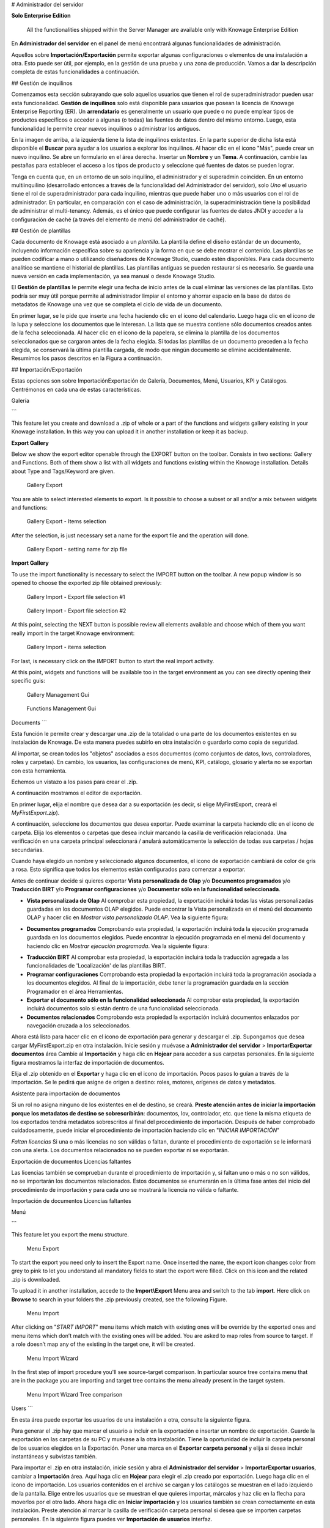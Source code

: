 # Administrador del servidor

.. importante::
**Solo Enterprise Edition**

         All the functionalities shipped within the Server Manager are available only with Knowage Enterprise Edition

En **Administrador del servidor** en el panel de menú encontrará algunas funcionalidades de administración.

.. figura:: medios/image60\_bis.png

    Server Manager Panel

Aquellos sobre **Importación/Exportación** permite exportar algunas configuraciones o elementos de una instalación a otra. Esto puede ser útil, por ejemplo, en la gestión de una prueba y una zona de producción. Vamos a dar la descripción completa de estas funcionalidades a continuación.

## Gestión de inquilinos

Comenzamos esta sección subrayando que solo aquellos usuarios que tienen el rol de superadministrador pueden usar esta funcionalidad. **Gestión de inquilinos** solo está disponible para usuarios que posean la licencia de Knowage Enterprise Reporting (ER). Un **arrendatario** es generalmente un usuario que puede o no puede emplear tipos de productos específicos o acceder a algunas (o todas) las fuentes de datos dentro del mismo entorno. Luego, esta funcionalidad le permite crear nuevos inquilinos o administrar los antiguos.

.. figura:: media/image61.png

    Tenants Management window.

En la imagen de arriba, a la izquierda tiene la lista de inquilinos existentes. En la parte superior de dicha lista está disponible el **Buscar** para ayudar a los usuarios a explorar los inquilinos. Al hacer clic en el icono "Más", puede crear un nuevo inquilino. Se abre un formulario en el área derecha. Insertar un **Nombre** y un **Tema**. A continuación, cambie las pestañas para establecer el acceso a los tipos de producto y seleccione qué fuentes de datos se pueden lograr.

.. figura:: media/image6465.PNG

    Product types tab (Left) Datasources tab (Right).

Tenga en cuenta que, en un entorno de un solo inquilino, el administrador y el superadmin coinciden. En un entorno multiinquilino (desarrollado entonces a través de la funcionalidad del Administrador del servidor), solo *Uno* el usuario tiene el rol de superadministrador para cada inquilino, mientras que puede haber uno o más usuarios con el rol de administrador. En particular, en comparación con el caso de administración, la superadministración tiene la posibilidad de administrar el multi-tenancy. Además, es el único que puede configurar las fuentes de datos JNDI y acceder a la configuración de caché (a través del elemento de menú del administrador de caché).

## Gestión de plantillas

Cada documento de Knowage está asociado a un *plantilla*. La plantilla define el diseño estándar de un documento, incluyendo información específica sobre su apariencia y la forma en que se debe mostrar el contenido. Las plantillas se pueden codificar a mano o utilizando diseñadores de Knowage Studio, cuando estén disponibles. Para cada documento analítico se mantiene el historial de plantillas. Las plantillas antiguas se pueden restaurar si es necesario. Se guarda una nueva versión en cada implementación, ya sea manual o desde Knowage Studio.

El **Gestión de plantillas** le permite elegir una fecha de inicio antes de la cual eliminar las versiones de las plantillas. Esto podría ser muy útil porque permite al administrador limpiar el entorno y ahorrar espacio en la base de datos de metadatos de Knowage una vez que se completa el ciclo de vida de un documento.

En primer lugar, se le pide que inserte una fecha haciendo clic en el icono del calendario. Luego haga clic en el icono de la lupa y seleccione los documentos que le interesan. La lista que se muestra contiene sólo documentos creados antes de la fecha seleccionada. Al hacer clic en el icono de la papelera, se elimina la plantilla de los documentos seleccionados que se cargaron antes de la fecha elegida. Si todas las plantillas de un documento preceden a la fecha elegida, se conservará la última plantilla cargada, de modo que ningún documento se elimine accidentalmente. Resumimos los pasos descritos en la Figura a continuación.

.. figura:: media/image66.png

    Deleting templates

## Importación/Exportación

Estas opciones son sobre Importación\Exportación de Galería, Documentos, Menú, Usuarios, KPI y Catálogos. Centrémonos en cada una de estas características.

Galería

```

This feature let you create and download a .zip of whole or a part of the functions and widgets gallery existing in your Knowage installation. In this way you can upload it in another installation or keep it as backup.


**Export Gallery**

Below we show the export editor openable through the EXPORT button on the toolbar. Consists in two sections: Gallery and Functions. Both of them show a list with all widgets and functions existing within the Knowage installation. Details about Type and Tags/Keyword are given.

.. figure:: media/impexp_gallery1.png
    
    Gallery Export

You are able to select interested elements to export. Is it possible to choose a subset or all and/or a mix between widgets and functions:

.. figure:: media/impexp_gallery2.png
    
    Gallery Export - Items selection

After the selection, is just necessary set a name for the export file and the operation will done.

.. figure:: media/impexp_gallery3.png
    
    Gallery Export - setting name for zip file

**Import Gallery**

To use the import functionality is necessary to select the IMPORT button on the toolbar. A new popup window is so opened to choose the exported zip file obtained previously:

.. figure:: media/impexp_gallery4.png

    Gallery Import - Export file selection #1


.. figure:: media/impexp_gallery5.png

    Gallery Import - Export file selection #2

At this point, selecting the NEXT button is possible review all elements available and choose which of them you want really import in the target Knowage environment:

.. figure:: media/impexp_gallery6.png

    Gallery Import - items selection

  
For last, is necessary click on the IMPORT button to start the real import activity.

At this point, widgets and functions will be available too in the target environment as you can see directly opening their specific guis:

.. figure:: media/impexp_gallery7.png

    Gallery Management Gui
.. figure:: media/impexp_gallery8.png

    Functions Management Gui


Documents
```

Esta función le permite crear y descargar una .zip de la totalidad o una parte de los documentos existentes en su instalación de Knowage. De esta manera puedes subirlo en otra instalación o guardarlo como copia de seguridad.

Al importar, se crean todos los "objetos" asociados a esos documentos (como conjuntos de datos, lovs, controladores, roles y carpetas). En cambio, los usuarios, las configuraciones de menú, KPI, catálogo, glosario y alerta no se exportan con esta herramienta.

Echemos un vistazo a los pasos para crear el .zip.

A continuación mostramos el editor de exportación.

.. figura:: media/image67.png

    Document Export

En primer lugar, elija el nombre que desea dar a su exportación (es decir, si elige MyFirstExport, creará el `MyFirstExport.zip`).

A continuación, seleccione los documentos que desea exportar. Puede examinar la carpeta haciendo clic en el icono de carpeta. Elija los elementos o carpetas que desea incluir marcando la casilla de verificación relacionada. Una verificación en una carpeta principal seleccionará / anulará automáticamente la selección de todas sus carpetas / hojas secundarias.

Cuando haya elegido un nombre y seleccionado algunos documentos, el icono de exportación cambiará de color de gris a rosa. Esto significa que todos los elementos están configurados para comenzar a exportar.

Antes de continuar decide si quieres exportar **Vista personalizada de Olap** y/o **Documentos programados** y/o **Traducción BIRT** y/o **Programar configuraciones** y/o **Documentar sólo en la funcionalidad seleccionada**.

*   **Vista personalizada de Olap**
    Al comprobar esta propiedad, la exportación incluirá todas las vistas personalizadas guardadas en los documentos OLAP elegidos. Puede encontrar la Vista personalizada en el menú del documento OLAP y hacer clic en *Mostrar vista personalizada OLAP*. Vea la siguiente figura:

.. figura:: media/OCW.PNG

    Olap customized view

*   **Documentos programados**
    Comprobando esta propiedad, la exportación incluirá toda la ejecución programada guardada en los documentos elegidos. Puede encontrar la ejecución programada en el menú del documento y haciendo clic en *Mostrar ejecución programada*. Vea la siguiente figura:

.. figura:: media/SDOC.png

    Scheduled documents

*   **Traducción BIRT**
    Al comprobar esta propiedad, la exportación incluirá toda la traducción agregada a las funcionalidades de 'Localización' de las plantillas BIRT.
*   **Programar configuraciones**
    Comprobando esta propiedad la exportación incluirá toda la programación asociada a los documentos elegidos. Al final de la importación, debe tener la programación guardada en la sección Programador en el área Herramientas.
*   **Exportar el documento sólo en la funcionalidad seleccionada**
    Al comprobar esta propiedad, la exportación incluirá documentos solo si están dentro de una funcionalidad seleccionada.
*   **Documentos relacionados**
    Comprobando esta propiedad la exportación incluirá documentos enlazados por navegación cruzada a los seleccionados.

Ahora está listo para hacer clic en el icono de exportación para generar y descargar el .zip.
Supongamos que desea cargar MyFirstExport.zip en otra instalación. Inicie sesión y muévase a **Administrador del servidor** > **Importar\Exportar documentos** área Cambie al **Importación** y haga clic en **Hojear** para acceder a sus carpetas personales. En la siguiente figura mostramos la interfaz de importación de documentos.

.. figura:: media/image68.png

    Document Import

Elija el .zip obtenido en el **Exportar** y haga clic en el icono de importación. Pocos pasos lo guían a través de la importación.
Se le pedirá que asigne de origen a destino: roles, motores, orígenes de datos y metadatos.

.. figura:: media/image110.png

Asistente para importación de documentos

Si un rol no asigna ninguno de los existentes en el de destino, se creará. **Preste atención antes de iniciar la importación porque los metadatos de destino se sobrescribirán**: documentos, lov, controlador, etc. que tiene la misma etiqueta de los exportados tendrá metadatos sobrescritos al final del procedimiento de importación. Después de haber comprobado cuidadosamente, puede iniciar el procedimiento de importación haciendo clic en "*INICIAR IMPORTACIÓN*"

*Faltan licencias*
Si una o más licencias no son válidas o faltan, durante el procedimiento de exportación se le informará con una alerta. Los documentos relacionados no se pueden exportar ni se exportarán.

.. figura:: media/image113.png

Exportación de documentos Licencias faltantes

Las licencias también se comprueban durante el procedimiento de importación y, si faltan uno o más o no son válidos, no se importarán los documentos relacionados. Estos documentos se enumerarán en la última fase antes del inicio del procedimiento de importación y para cada uno se mostrará la licencia no válida o faltante.

.. figura:: media/image114.png

Importación de documentos Licencias faltantes

Menú

```

This feature let you export the menu structure.

.. figure:: media/image71.png

    Menu Export

To start the export you need only to insert the Export name. Once inserted the name, the export icon changes color from grey to pink to let you understand all mandatory fields to start the export were filled. Click on this icon and the related .zip is downloaded.

To upload it in another installation, accede to the **Import\\Export** Menu area and switch to the tab **import**. Here click on **Browse** to search in your folders the .zip previously created, see the following Figure.

.. figure:: media/image72.png

    Menu Import

After clicking on "*START IMPORT*" menu items which match with existing ones will be override by the exported ones and menu items which don’t match with the existing ones will be added. You are asked to map roles from source to target. If a role doesn’t map any of the existing in the target one, it will be created.

.. figure:: media/image111.png

   Menu Import Wizard

In the first step of import procedure you'll see source-target comparison. In particular source tree contains menu that are in the package you are importing and target tree contains the menu already present in the target system.

.. figure:: media/image112.png

   Menu Import Wizard Tree comparison

Users
```

En esta área puede exportar los usuarios de una instalación a otra, consulte la siguiente figura.

.. figura:: media/image73.png

    User Export

Para generar el .zip hay que marcar el usuario a incluir en la exportación e insertar un nombre de exportación. Guarde la exportación en las carpetas de su PC y muévase a la otra instalación. Tiene la oportunidad de incluir la carpeta personal de los usuarios elegidos en la Exportación. Poner una marca en el **Exportar carpeta personal** y elija si desea incluir instantáneas y subvistas también.

Para importar el .zip en otra instalación, inicie sesión y abra el **Administrador del servidor** > **Importar\Exportar usuarios**, cambiar a **Importación** área. Aquí haga clic en **Hojear** para elegir el .zip creado por exportación. Luego haga clic en el icono de importación. Los usuarios contenidos en el archivo se cargan y los catálogos se muestran en el lado izquierdo de la pantalla. Elige entre los usuarios que se muestran el que quieres importar, márcalos y haz clic en la flecha para moverlos por el otro lado. Ahora haga clic en **Iniciar importación** y los usuarios también se crean correctamente en esta instalación. Preste atención al marcar la casilla de verificación carpeta personal si desea que se importen carpetas personales. En la siguiente figura puedes ver **Importación de usuarios** interfaz.

.. figura:: media/image74.png

    User Import

.. importante::

    All users involved into import procedure will have his password changed with the value set in advanced configuration.

Catálogos

```

In this area you can export the different catalogs (such as datasets catalogs, business models catalogs and so on) from one installation to another, see the following Figure.

.. figure:: media/image75.png

    Catalogs Export

To generate the .zip you have to mark the elements to include in the export and insert an export name. Save the export somewhere in your local system and move to the other installation. You have the chance to include the personal folder of the chosen users in the Export. Put a mark in the **Export Personal folder** checkbox and choose if you want to include snapshots and subviews too.

To import the .zip in another instance, log in and open the **Server Manager** > **Import\\ Export Catalogs**, switching to **Import** area. Here click **Browse** to choose the .zip created through exportation. Uploading the file, the available exported catalogs are displayed in the bottom area. Selecting a catalogs (for instance, the **Dataset** one), all the catalogs exported elements are displayed in the left side of the screen. Choose the ones that you want to import, decide if you want to override or to just add the missing ones and then click **Start import**. Your catalogs are successfully created in this environment. In Figure below you can see **User Import** interface.

.. figure:: media/image76.png

    Catalogs Import

KPIs
~~~~

In this section we describe how to manage the import/export of KPIs between two tenants.

The user must enter Knowage as administrator of source tenant and click on **Import/Export KPIs** from Server Manager menu panel.

.. figure:: media/image77.png

    KPIs Import/Export from menu

The page contains the **Export** and the **Import** tab, where the user can select the KPIs for the export/import respectively.

.. figure:: media/image78.png

    KPIs Import window

Let’s start from the export feature. The user must check the KPIs for the export using the tab interface. He/she can add some more functionalities to the export action, namely:

- to include targets,
- to include those scorecards related to the selected KPIs,
- to include schedulations.

Finally click on the red download button to get a zipped folder that will be used to conclude the export.

.. figure:: media/image79.png

    Start export button

Once the .zip file is downloaded, the user has to switch tenant (the one on which he/she wants to do the import). As admin of the destination tenant, enter the Import/Export KPIs functionality and move to the Import tab.

The user must therefore browse the personal folder to catch the zipped folder and click on the red upload button just aside, as shown in the following figure.

.. figure:: media/image82.png

    Import tab

Referring to the following image, the user has to specify if:

-  to overwrite the existing KPIs and their related formulas
-  to import targets,
-  to import scorecards,
-  to import schedulations.

.. figure:: media/image83.png

    Import KPIs settings

Once the import is started, the GUI leads the user to finalize the import procedure. In particular, the user is asked to map data sources correctly (Figure below).

.. figure:: media/image84.png

    Mapping data sources

The process ends successfully when the wizard shows up as following.

.. figure:: media/image85.png

    Import KPIs ended successfully

Analytical Drivers
```

Esta opción permite importar/exportar los controladores analíticos y su LOV relacionado.

.. figura:: media/image86.png

    Import/Export of analytical drivers

Como se muestra en la figura anterior, la ventana contiene la pestaña Exportar e Importar. Utilice la ficha Exportar para descargar el archivo de .zip que se utilizará en el proceso de importación.

Para producir un archivo de este tipo, el usuario debe iniciar sesión como administrador del tentant de origen. Luego tiene que asignar un nombre a la exportación, verificar los controladores analíticos de interés y hacer clic en el botón rojo de descarga disponible en la esquina superior derecha de la página. Tenga en cuenta que es posible adelgazar la investigación de los controladores analíticos filtrando sus datos de creación.

Cambie de inquilino e inicie sesión como administrador. Utilice la pestaña Importar para cargar la carpeta comprimida y finalizar la importación.

Utilice la GUI para cargar la carpeta comprimida, para especificar si desea sobrescribir en los controladores analíticos existentes o agregar los que faltan. Luego haga clic en siguiente y continúe asignando roles entre inquilinos y fuentes de datos.

.. figura:: media/image87.png

    Import of analytical drivers

.. figura:: media/image88.png

    Import of analytical drivers

.. figura:: media/image89.png

    Import of analytical drivers

El proceso termina con un mensaje que contiene la información sobre la importación.

Glosario

```

The export/import of glossary allows the user to align glossaries among tenants.

.. figure:: media/image90.png

    Export/Import of glossaries window

There are the two tabs of Export and Import. The user is asked to select the glossaries to export and to type a name that will be assigned to the zipped folder. The user can help himself/herself by using the filter on data (of creation of the glossary).

Once the user has got the zipped folder he/she must switch tenant and enter as its admin. Then select the import tab from the Export/Import main window.

.. figure:: media/image91.png

    Import of glossaries

The user must use the arrows to indicate the glossaries he/she wants to import in the target tenant. No further information are needed to end the process. Then the user has to enter the target tenant as administrator and use the import tab to finalize the import.

Catalog
```

Esta funcionalidad permite Exportar/Importar los siguientes elementos

*   Conjuntos de datos,
*   Modelos de negocio,
*   Catálogos Mondrian,
*   Capas
*   Archivos SVG.

Los pasos para realizar la Exportación/Importación son iguales a los vistos en las secciones anteriores. Es decir, el usuario tiene que entrar en el **Catálogo de importación/exportación** del panel de menús del Administrador del servidor. La ventana contendrá las pestañas Importar y Exportar. La ficha exportar se utiliza para producir la carpeta zip que se va a importar en el inquilino de interés. Tenga en cuenta que el usuario puede aplicar un filtro temporal para ayudarle a buscar elementos en la lista.

.. figura:: media/image92.png

    Import of catalog

La importación requiere que se cargue la carpeta comprimida, que se comprueben los elementos que se van a importar, que se asignen roles entre inquilinos y que se asignen orígenes de datos.
